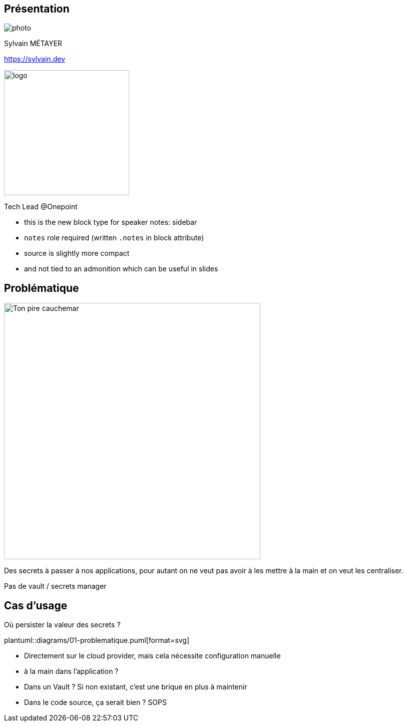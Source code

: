 [.presentation_background.columns.is-vcentered.transparency]
== Présentation

[.column.is-one-third]
--
image::photo.png[]
--

[.column.is-3.has-text-left.medium]
--
Sylvain MÉTAYER

link:https://sylvain.dev[]
--

[.column]
--
[.vertical-align-middle]
image:logo.png[width=250]

Tech Lead @Onepoint
--

[.notes]
****
* this is the new block type for speaker notes: sidebar
* `notes` role required (written `.notes` in block attribute)
* source is slightly more compact
* and not tied to an admonition which can be useful in slides
****

== Problématique

[.column]
--
[.vertical-align-middle]
image:public-secrets.webp[alt='Ton pire cauchemar', width=512, height=512]
--

[.notes]
****
Des secrets à passer à nos applications, pour autant on ne veut pas avoir à les mettre à la main et on veut les centraliser.

Pas de vault / secrets manager
****

== Cas d'usage

Où persister la valeur des secrets ?

plantuml::diagrams/01-problematique.puml[format=svg]

[.notes]
****
- Directement sur le cloud provider, mais cela nécessite configuration manuelle
- à la main dans l'application ?
- Dans un Vault ? Si non existant, c'est une brique en plus à maintenir
- Dans le code source, ça serait bien ? SOPS
****
